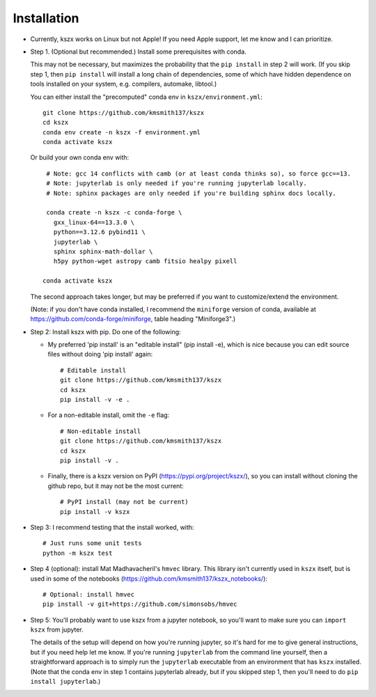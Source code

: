 Installation
------------

- Currently, kszx works on Linux but not Apple!
  If you need Apple support, let me know and I can prioritize.
  
- Step 1. (Optional but recommended.) Install some prerequisites with conda.

  This may not be necessary, but maximizes the probability that the ``pip install`` in step 2
  will work. (If you skip step 1, then ``pip install`` will install a long chain of dependencies,
  some of which have hidden dependence on tools installed on your system, e.g. compilers, automake,
  libtool.)

  You can either install the "precomputed" conda env in ``kszx/environment.yml``::

     git clone https://github.com/kmsmith137/kszx
     cd kszx
     conda env create -n kszx -f environment.yml
     conda activate kszx

  Or build your own conda env with::

     # Note: gcc 14 conflicts with camb (or at least conda thinks so), so force gcc==13.
     # Note: jupyterlab is only needed if you're running jupyterlab locally.
     # Note: sphinx packages are only needed if you're building sphinx docs locally.

     conda create -n kszx -c conda-forge \
       gxx_linux-64==13.3.0 \
       python==3.12.6 pybind11 \
       jupyterlab \
       sphinx sphinx-math-dollar \
       h5py python-wget astropy camb fitsio healpy pixell

    conda activate kszx

  The second approach takes longer, but may be preferred if you want to customize/extend the
  environment.

  (Note: if you don't have conda installed, I recommend the ``miniforge`` version of conda,
  available at https://github.com/conda-forge/miniforge, table heading "Miniforge3".)

- Step 2: Install kszx with pip.
  Do one of the following:

  - My preferred 'pip install' is an "editable install" (pip install -e), which is
    nice because you can edit source files without doing 'pip install' again::

      # Editable install
      git clone https://github.com/kmsmith137/kszx
      cd kszx
      pip install -v -e .

  - For a non-editable install, omit the ``-e`` flag::
    
      # Non-editable install
      git clone https://github.com/kmsmith137/kszx
      cd kszx
      pip install -v .

  - Finally, there is a kszx version on PyPI (https://pypi.org/project/kszx/),
    so you can install without cloning the github repo, but it may not be the
    most current::

      # PyPI install (may not be current)
      pip install -v kszx

- Step 3: I recommend testing that the install worked, with::

    # Just runs some unit tests
    python -m kszx test

- Step 4 (optional): install Mat Madhavacheril's ``hmvec`` library. This library
  isn't currently used in ``kszx`` itself, but is used in some of the notebooks
  (https://github.com/kmsmith137/kszx_notebooks/)::

    # Optional: install hmvec
    pip install -v git+https://github.com/simonsobs/hmvec
 
- Step 5: You'll probably want to use kszx from a jupyter notebook, so you'll
  want to make sure you can ``import kszx`` from jupyter.

  The details of the setup will depend on how you're running jupyter, so
  it's hard for me to give general instructions, but if you need help let me know.
  If you're running ``jupyterlab`` from the command line yourself, then a
  straightforward approach is to simply run the ``jupyterlab`` executable from
  an environment that has ``kszx`` installed. (Note that the conda env in step 1
  contains jupyterlab already, but if you skipped step 1, then you'll need to do
  ``pip install jupyterlab``.)
  
 
  
  
  
